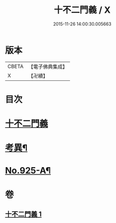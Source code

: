 #+TITLE: 十不二門義 / X
#+DATE: 2015-11-26 14:00:30.005663
* 版本
 |     CBETA|【電子佛典集成】|
 |         X|【卍續】    |

* 目次
* [[file:KR6d0159_001.txt::001-0304a3][十不二門義]]
* [[file:KR6d0159_001.txt::0306a12][考異¶]]
* [[file:KR6d0159_001.txt::0308a1][No.925-A¶]]
* 卷
** [[file:KR6d0159_001.txt][十不二門義 1]]

